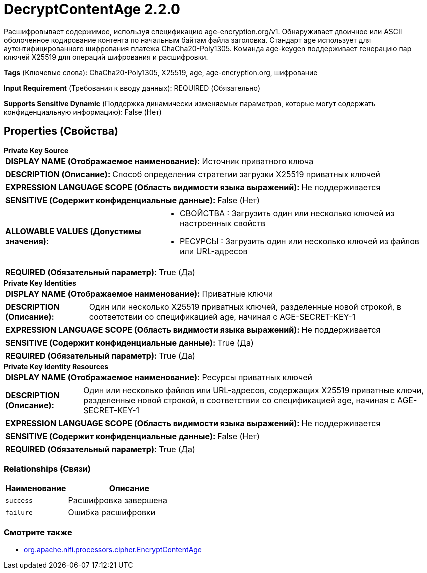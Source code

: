 = DecryptContentAge 2.2.0

Расшифровывает содержимое, используя спецификацию age-encryption.org/v1. Обнаруживает двоичное или ASCII оболоченное кодирование контента по начальным байтам файла заголовка. Стандарт age использует для аутентифицированного шифрования платежа ChaCha20-Poly1305. Команда age-keygen поддерживает генерацию пар ключей X25519 для операций шифрования и расшифровки.

[horizontal]
*Tags* (Ключевые слова):
ChaCha20-Poly1305, X25519, age, age-encryption.org, шифрование
[horizontal]
*Input Requirement* (Требования к вводу данных):
REQUIRED (Обязательно)
[horizontal]
*Supports Sensitive Dynamic* (Поддержка динамически изменяемых параметров, которые могут содержать конфиденциальную информацию):
 False (Нет) 



== Properties (Свойства)


.*Private Key Source*
************************************************
[horizontal]
*DISPLAY NAME (Отображаемое наименование):*:: Источник приватного ключа

[horizontal]
*DESCRIPTION (Описание):*:: Способ определения стратегии загрузки X25519 приватных ключей


[horizontal]
*EXPRESSION LANGUAGE SCOPE (Область видимости языка выражений):*:: Не поддерживается
[horizontal]
*SENSITIVE (Содержит конфиденциальные данные):*::  False (Нет) 

[horizontal]
*ALLOWABLE VALUES (Допустимы значения):*::

* СВОЙСТВА : Загрузить один или несколько ключей из настроенных свойств

* РЕСУРСЫ : Загрузить один или несколько ключей из файлов или URL-адресов


[horizontal]
*REQUIRED (Обязательный параметр):*::  True (Да) 
************************************************
.*Private Key Identities*
************************************************
[horizontal]
*DISPLAY NAME (Отображаемое наименование):*:: Приватные ключи

[horizontal]
*DESCRIPTION (Описание):*:: Один или несколько X25519 приватных ключей, разделенные новой строкой, в соответствии со спецификацией age, начиная с AGE-SECRET-KEY-1


[horizontal]
*EXPRESSION LANGUAGE SCOPE (Область видимости языка выражений):*:: Не поддерживается
[horizontal]
*SENSITIVE (Содержит конфиденциальные данные):*::  True (Да) 

[horizontal]
*REQUIRED (Обязательный параметр):*::  True (Да) 
************************************************
.*Private Key Identity Resources*
************************************************
[horizontal]
*DISPLAY NAME (Отображаемое наименование):*:: Ресурсы приватных ключей

[horizontal]
*DESCRIPTION (Описание):*:: Один или несколько файлов или URL-адресов, содержащих X25519 приватные ключи, разделенные новой строкой, в соответствии со спецификацией age, начиная с AGE-SECRET-KEY-1


[horizontal]
*EXPRESSION LANGUAGE SCOPE (Область видимости языка выражений):*:: Не поддерживается
[horizontal]
*SENSITIVE (Содержит конфиденциальные данные):*::  False (Нет) 

[horizontal]
*REQUIRED (Обязательный параметр):*::  True (Да) 
************************************************










=== Relationships (Связи)

[cols="1a,2a",options="header",]
|===
|Наименование |Описание

|`success`
|Расшифровка завершена

|`failure`
|Ошибка расшифровки

|===











=== Смотрите также


* xref:components/org.apache.nifi.processors.cipher.EncryptContentAge[org.apache.nifi.processors.cipher.EncryptContentAge]


